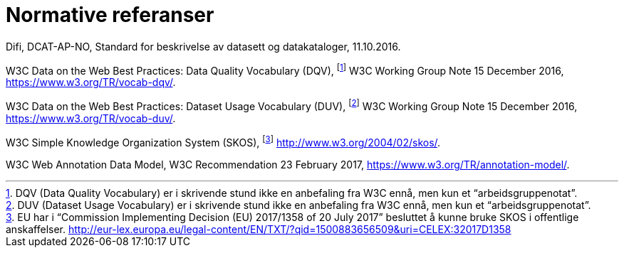 = Normative referanser

Difi, DCAT-AP-NO, Standard for beskrivelse av datasett og datakataloger, 11.10.2016.

W3C Data on the Web Best Practices: Data Quality Vocabulary (DQV), footnote:[ DQV (Data Quality Vocabulary) er i skrivende stund ikke en anbefaling fra W3C ennå, men kun et “arbeidsgruppenotat”.] W3C Working Group Note 15 December 2016, https://www.w3.org/TR/vocab-dqv/[https://www.w3.org/TR/vocab-dqv/].

W3C Data on the Web Best Practices: Dataset Usage Vocabulary (DUV), footnote:[DUV (Dataset Usage Vocabulary) er i skrivende stund ikke en anbefaling fra W3C ennå, men kun et “arbeidsgruppenotat”.] W3C Working Group Note 15 December 2016, https://www.w3.org/TR/vocab-duv/[https://www.w3.org/TR/vocab-duv/].

W3C Simple Knowledge Organization System (SKOS), footnote:[EU har i “Commission Implementing Decision (EU) 2017/1358 of 20 July 2017” besluttet å kunne bruke SKOS i offentlige anskaffelser.  http://eur-lex.europa.eu/legal-content/EN/TXT/?qid=1500883656509&uri=CELEX:32017D1358] http://www.w3.org/2004/02/skos/[http://www.w3.org/2004/02/skos/].

W3C Web Annotation Data Model, W3C Recommendation 23 February 2017, https://www.w3.org/TR/annotation-model/.
